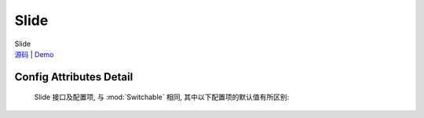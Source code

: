 ﻿.. module:: Slide

Slide
===================================================================

|  Slide
|  `源码 <https://github.com/kissyteam/kissy/tree/master/src/switchable/accordion/slide/>`_ | `Demo <../../../demo/component/switchable/index.html>`_

Config Attributes Detail
---------------------------------------------------------------------

    Slide 接口及配置项, 与 :mod:`Switchable` 相同, 其中以下配置项的默认值有所区别:
    
    .. data:: autoplay
    
        {Boolean} - 默认为true, 是否自动切换.
        
    .. data:: circular
    
        {Boolean} - 默认为true, 是否循环切换.
